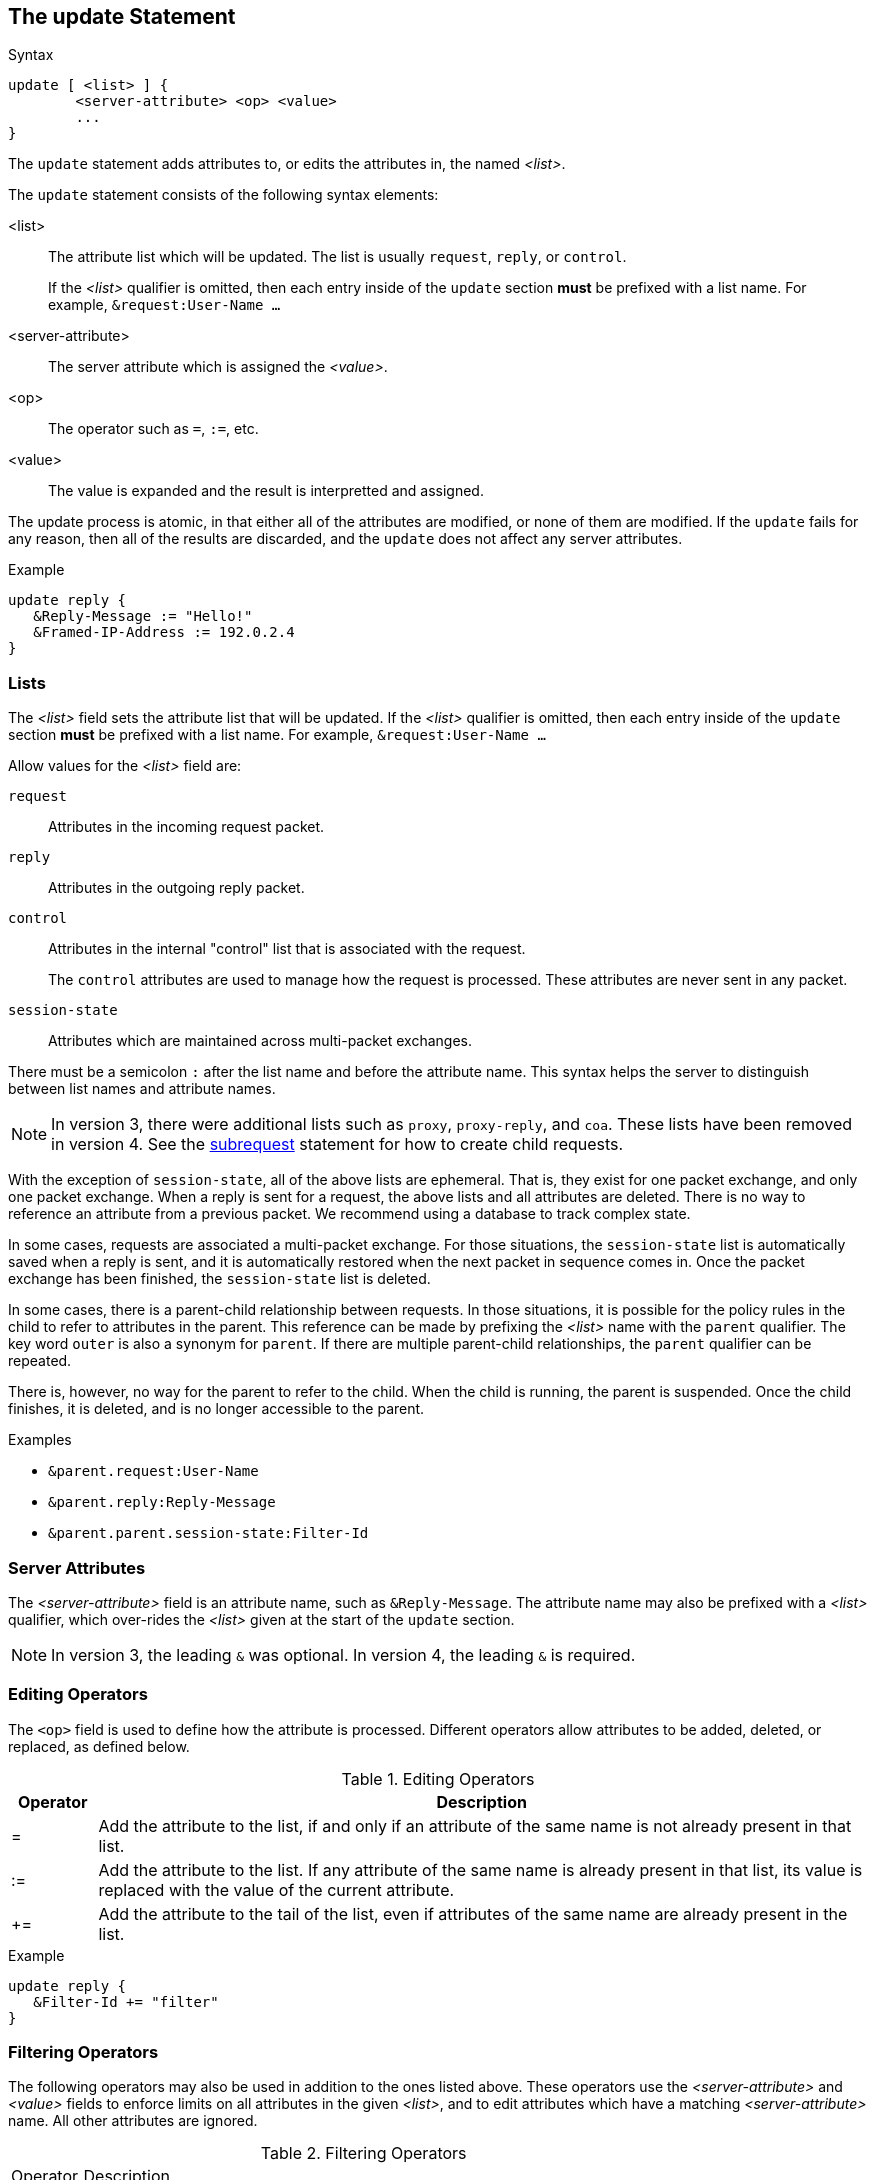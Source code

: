 
== The update Statement

.Syntax
[source,unlang]
----
update [ <list> ] {
	<server-attribute> <op> <value>
	...
}
----

The `update` statement adds attributes to, or edits the attributes in,
the named _<list>_.

The `update` statement consists of the following syntax elements:

<list>:: The attribute list which will be updated.  The list is
usually `request`, `reply`, or `control`.
+
If the _<list>_ qualifier is omitted, then each entry inside of the
`update` section *must* be prefixed with a list name.  For example,
`&request:User-Name ...`

<server-attribute>:: The server attribute which is assigned the
_<value>_.

<op>:: The operator such as `=`, `:=`, etc.

<value>:: The value is expanded and the result is interpretted and
assigned.

The update process is atomic, in that either all of the attributes are
modified, or none of them are modified.  If the `update` fails for any
reason, then all of the results are discarded, and the `update` does
not affect any server attributes.

.Example
[source,unlang]
----
update reply {
   &Reply-Message := "Hello!"
   &Framed-IP-Address := 192.0.2.4
}
----

=== Lists

The _<list>_ field sets the attribute list that will be updated.  If
the _<list>_ qualifier is omitted, then each entry inside of the
`update` section *must* be prefixed with a list name.  For example,
`&request:User-Name ...`

Allow values for the _<list>_ field are:

`request`:: Attributes in the incoming request packet.

`reply`:: Attributes in the outgoing reply packet.

`control`:: Attributes in the internal "control" list that is
associated with the request.
+
The `control` attributes are used to manage how the request is
processed.  These attributes are never sent in any packet.

`session-state`:: Attributes which are maintained across multi-packet
exchanges.

There must be a semicolon `:` after the list name and before the
attribute name.  This syntax helps the server to distinguish between
list names and attribute names.

NOTE: In version 3, there were additional lists such as `proxy`,
`proxy-reply`, and `coa`.  These lists have been removed in version 4.
See the link:subrequest.adoc[subrequest] statement for how to create
child requests.

With the exception of `session-state`, all of the above lists are
ephemeral.  That is, they exist for one packet exchange, and only one
packet exchange.  When a reply is sent for a request, the above lists
and all attributes are deleted.  There is no way to reference an
attribute from a previous packet.  We recommend using a database to
track complex state.

In some cases, requests are associated a multi-packet exchange.  For
those situations, the `session-state` list is automatically saved when
a reply is sent, and it is automatically restored when the next packet
in sequence comes in.  Once the packet exchange has been finished, the
`session-state` list is deleted.

In some cases, there is a parent-child relationship between requests.
In those situations, it is possible for the policy rules in the child
to refer to attributes in the parent.  This reference can be made by
prefixing the _<list>_ name with the `parent` qualifier.  The key word
`outer` is also a synonym for `parent`.  If there are multiple
parent-child relationships, the `parent` qualifier can be repeated.

There is, however, no way for the parent to refer to the child.  When
the child is running, the parent is suspended.  Once the child
finishes, it is deleted, and is no longer accessible to the parent.

.Examples
* `&parent.request:User-Name`
* `&parent.reply:Reply-Message`
* `&parent.parent.session-state:Filter-Id`

=== Server Attributes

The _<server-attribute>_ field is an attribute name, such as
`&Reply-Message`.  The attribute name may also be prefixed with a
_<list>_ qualifier, which over-rides the _<list>_ given at the start
of the `update` section.

NOTE: In version 3, the leading `&` was optional.  In version 4, the
leading `&` is required.

=== Editing Operators

The `<op>` field is used to define how the attribute is processed.
Different operators allow attributes to be added, deleted, or
replaced, as defined below.

.Editing Operators
[options="header"]
[cols="10%,90%"]
|=====
| Operator | Description
| =        | Add the attribute to the list, if and only if an attribute of
the same name is not already present in that list.
| :=       | Add the attribute to the list. If any attribute of the same
name is already present in that list, its value is replaced with the
value of the current attribute.
| +=       | Add the attribute to the tail of the list, even if attributes
of the same name are already present in the list.
|=====

.Example
[source,unlang]
----
update reply {
   &Filter-Id += "filter"
}
----

=== Filtering Operators

The following operators may also be used in addition to the ones
listed above. These operators use the _<server-attribute>_ and
_<value>_ fields to enforce limits on all attributes in the given
_<list>_, and to edit attributes which have a matching
_<server-attribute>_ name. All other attributes are ignored.

.Filtering Operators
[options="header]
[cols="10%,90%"]
|=====
| Operator | Description
| -=       | Remove all attributes from the list that match _<value>_.
| ==       | Keep only the attributes in the list that match _<value>_
| <        | Keep only the attributes in the list that have values less than _<value>_.
| \<=      | Keep only the attributes in the list that have values less than or equal to _<value>_.
| >        | Keep only the attributes in the list that have values greater than _<value>_.
| >=       | Keep only the attributes in the list that have values greater than or equal to _<value>_.
| !*       | Delete all occurances of the attribute, no matter what the value.
|=====

The `==` operator is very different from the `=` operator listed
above. The `=` operator is used to add new attributes to the list,
while the `==` operator removes all attributes that do not match the
given value.

For IP addresses, the operators `>`, `>=`, `<`, and `<=` check for
membership in a network.  The _<value>_ field should then be a IP
network, given in `address/mask` format.

IMPORTANT: In version 3, some filtering operators would _create_ the
attribute if it did not exist in the destination list.  In version 4,
this functionality has been removed.  Instead, version 4 only performs
_filtering_ of the attributes.  That is, the filtering operators will
modify or delete attributes, but they will never create an attribute.

=== Values

The _<value>_ field is the value which is assigned to the
_<server-attribute>_.  The interpretation of the _<value>_ field
depends on the data type of the contents.  For example, if the string
`"192.0.2.1"` is assigned to an attribute of the `string` data type,
then the result is an ASCII string containing that value.  However, if
the same string is assigned to an attribute of the `ipaddr` data type,
then the result is a 32-bit IPv4 address, with binary value `0xc0000201`.

.Example
[source,unlang]
----
update reply {
   &Session-Timeout <= 3600
}
----

// Copyright (C) 2019 Network RADIUS SAS.  Licenced under CC-by-NC 4.0.
// Development of this documentation was sponsored by Network RADIUS SAS.
